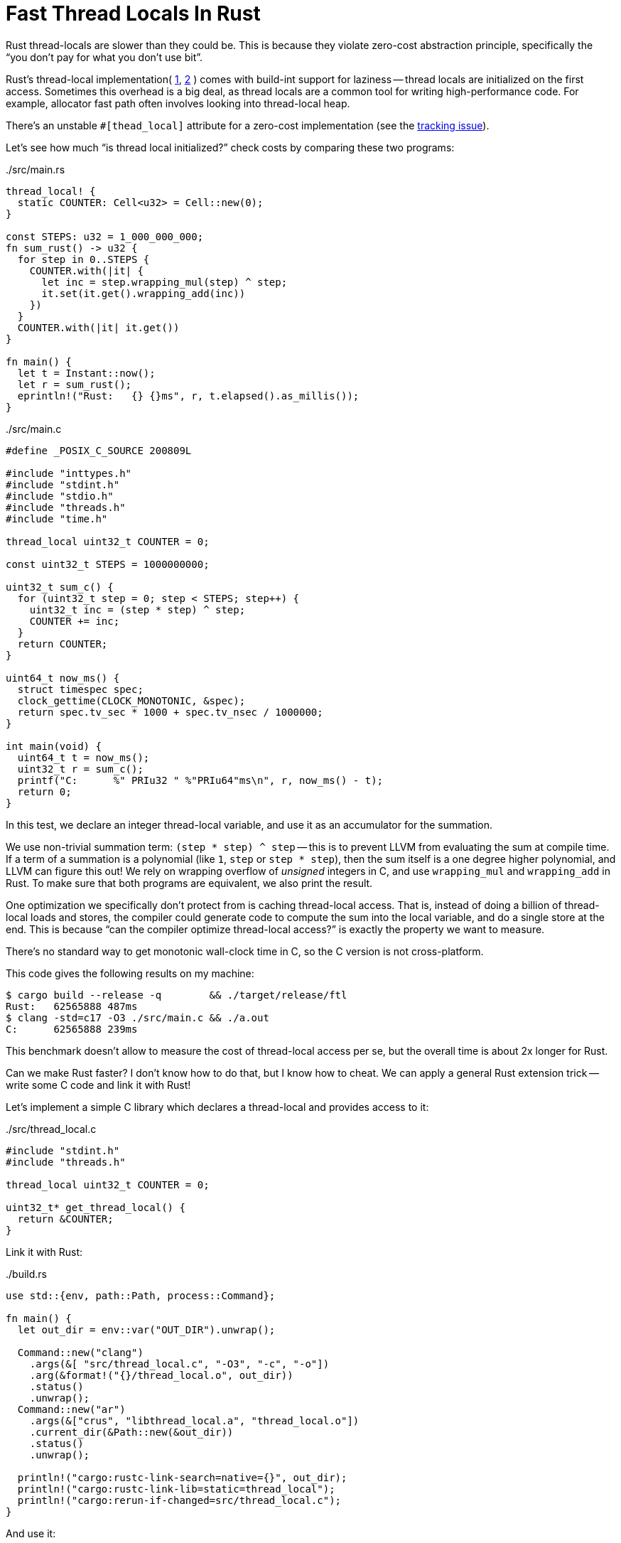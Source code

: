 = Fast Thread Locals In Rust
:page-liquid:
:page-layout: post

Rust thread-locals are slower than they could be.
This is because they violate zero-cost abstraction principle, specifically the "`you don't pay for what you don't use bit`".

Rust's thread-local implementation(
https://github.com/rust-lang/rust/blob/6f56fbdc1c58992a9db630f5cd2ba9882d32e84b/library/std/src/thread/local.rs#L156-L188[1],
https://github.com/rust-lang/rust/blob/6f56fbdc1c58992a9db630f5cd2ba9882d32e84b/library/std/src/thread/local.rs#L445-L459[2]
) comes with build-int support for laziness -- thread locals are initialized on the first access.
Sometimes this overhead is a big deal, as thread locals are a common tool for writing high-performance code.
For example, allocator fast path often involves looking into thread-local heap.

There's an unstable `#[thead_local]` attribute for a zero-cost implementation
(see the https://github.com/rust-lang/rust/issues/29594[tracking issue]).

Let's see how much "`is thread local initialized?`" check costs by comparing these two programs:

../src/main.rs
[source,rust]
----
thread_local! {
  static COUNTER: Cell<u32> = Cell::new(0);
}

const STEPS: u32 = 1_000_000_000;
fn sum_rust() -> u32 {
  for step in 0..STEPS {
    COUNTER.with(|it| {
      let inc = step.wrapping_mul(step) ^ step;
      it.set(it.get().wrapping_add(inc))
    })
  }
  COUNTER.with(|it| it.get())
}

fn main() {
  let t = Instant::now();
  let r = sum_rust();
  eprintln!("Rust:   {} {}ms", r, t.elapsed().as_millis());
}
----

../src/main.c
[source,c]
----
#define _POSIX_C_SOURCE 200809L

#include "inttypes.h"
#include "stdint.h"
#include "stdio.h"
#include "threads.h"
#include "time.h"

thread_local uint32_t COUNTER = 0;

const uint32_t STEPS = 1000000000;

uint32_t sum_c() {
  for (uint32_t step = 0; step < STEPS; step++) {
    uint32_t inc = (step * step) ^ step;
    COUNTER += inc;
  }
  return COUNTER;
}

uint64_t now_ms() {
  struct timespec spec;
  clock_gettime(CLOCK_MONOTONIC, &spec);
  return spec.tv_sec * 1000 + spec.tv_nsec / 1000000;
}

int main(void) {
  uint64_t t = now_ms();
  uint32_t r = sum_c();
  printf("C:      %" PRIu32 " %"PRIu64"ms\n", r, now_ms() - t);
  return 0;
}
----

In this test, we declare an integer thread-local variable, and use it as an accumulator for the summation.

We use non-trivial summation term: `(step * step) ^ step` -- this is to prevent LLVM from evaluating the sum at compile time.
If a term of a summation is a polynomial (like `1`, `step` or `step * step`), then the sum itself is a one degree higher polynomial, and LLVM can figure this out!
We rely on wrapping overflow of _unsigned_ integers in C, and use `wrapping_mul` and `wrapping_add` in Rust.
To make sure that both programs are equivalent, we also print the result.

One optimization we specifically don't protect from is caching thread-local access.
That is, instead of doing a billion of thread-local loads and stores, the compiler could generate code to compute the sum into the local variable, and do a single store at the end.
This is because "`can the compiler optimize thread-local access?`" is exactly the property we want to measure.

There's no standard way to get monotonic wall-clock time in C, so the C version is not cross-platform.

This code gives the following results on my machine:

[source,bash]
----
$ cargo build --release -q        && ./target/release/ftl
Rust:   62565888 487ms
$ clang -std=c17 -O3 ./src/main.c && ./a.out
C:      62565888 239ms
----

This benchmark doesn't allow to measure the cost of thread-local access per se, but the overall time is about 2x longer for Rust.

Can we make Rust faster?
I don't know how to do that, but I know how to cheat.
We can apply a general Rust extension trick -- write some C code and link it with Rust!

Let's implement a simple C library which declares a thread-local and provides access to it:

../src/thread_local.c
[source,c]
----
#include "stdint.h"
#include "threads.h"

thread_local uint32_t COUNTER = 0;

uint32_t* get_thread_local() {
  return &COUNTER;
}
----

Link it with Rust:

../build.rs
[source,rust]
----
use std::{env, path::Path, process::Command};

fn main() {
  let out_dir = env::var("OUT_DIR").unwrap();

  Command::new("clang")
    .args(&[ "src/thread_local.c", "-O3", "-c", "-o"])
    .arg(&format!("{}/thread_local.o", out_dir))
    .status()
    .unwrap();
  Command::new("ar")
    .args(&["crus", "libthread_local.a", "thread_local.o"])
    .current_dir(&Path::new(&out_dir))
    .status()
    .unwrap();

  println!("cargo:rustc-link-search=native={}", out_dir);
  println!("cargo:rustc-link-lib=static=thread_local");
  println!("cargo:rerun-if-changed=src/thread_local.c");
}
----

And use it:

../src/main.rs
[source,rust]
----
fn with_counter<T>(f: impl FnOnce(&Cell<u32>) -> T) -> T {
  extern "C" { fn get_thread_local() -> *mut u32; }
  let counter =
    unsafe { &*(get_thread_local() as *mut Cell<u32>) };
  f(&counter)
}

fn sum_rust_c() -> u32 {
  for step in 0..STEPS {
    with_counter(|it| {
      let inc = step.wrapping_mul(step) ^ step;
      it.set(it.get().wrapping_add(inc))
    })
  }
  with_counter(|it| it.get())
}
----

The result are underwhelming:

[source]
----
C:               62565888 239ms
Rust:            62565888 485ms
Rust/C:          62565888 1198ms
----

This is expected -- we replaced access to a thread local with a function call.
As we are crossing the language boundary, the compiler can't inline it, which destroys performance.
However, there's a way around that: Rust allows cross-language **L**ink **T**ime **O**ptimization (https://doc.rust-lang.org/rustc/linker-plugin-lto.html[docs]).
That is, Rust and C compilers can cooperate, to allow the linker to do inlining across the languages.

This requires to manually align a bunch of stars:

* The C compiler, the Rust compiler and the linker must use the same version of LLVM.
  As you might have noticed, this excludes gcc.
  I had luck with `rustc 1.46.0`, `clang 10.0.0`, and `LLD 10.0.0`.
* `-flto=thin` in the  C compiler flags.
* `RUSTFLAGS`:
+
[source, bash]
----
export RUSTFLAGS=\
  "-Clinker-plugin-lto -Clinker=clang -Clink-arg=-fuse-ld=lld"
----

Now, just recompiling the old code gives the same performance for C and Rust:

[source,bash]
----
C:               62565888 240ms
Rust:            62565888 495ms
Rust/C:          62565888 241ms
----

Interestingly, this is the same performance we get without any thread-locals at all:

[source,rust]
----
fn sum_local() -> u32 {
  let mut counter = 0u32;
  for step in 0..STEPS {
    let inc = step.wrapping_mul(step) ^ step;
    counter = counter.wrapping_add(inc)
  }
  counter
}
----

So, either the compiler/linker was able to lift thread-local access out of the loop, or its cost is masked by arithmetics.

Full code for the benchmarks is available at https://github.com/matklad/ftl.
Note that this research only scratches the surface of the topic: thread locals are implemented differently on different OSes.
Even on a single OS, there are be differences depending on compilation flags (dynamic libraries differ from static libraries, for example).
Looking at the generated assembly could also be illuminating.

Discussion on https://www.reddit.com/r/rust/comments/j4iy50/blog_post_fast_thread_locals_in_rust/[/r/rust].
